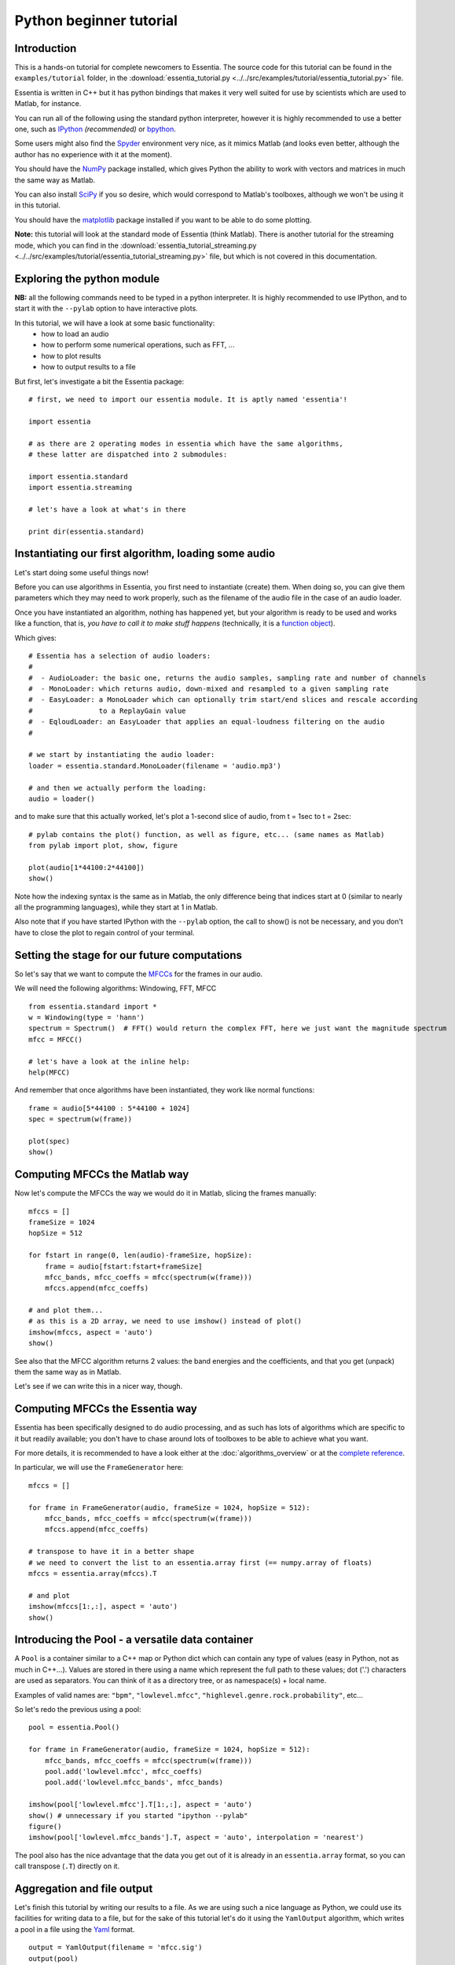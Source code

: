 .. highlight:: python

Python beginner tutorial
========================

Introduction
------------

This is a hands-on tutorial for complete newcomers to Essentia. The source code for
this tutorial can be found in the ``examples/tutorial`` folder, in the
:download:`essentia_tutorial.py <../../src/examples/tutorial/essentia_tutorial.py>` file.

Essentia is written in C++ but it has python bindings that makes it very well suited
for use by scientists which are used to Matlab, for instance.

You can run all of the following using the standard python interpreter, however
it is highly recommended to use a better one, such as `IPython <http://ipython.scipy.org/>`_
*(recommended)* or `bpython <http://bpython-interpreter.org/>`_.

Some users might also find the `Spyder <http://code.google.com/p/spyderlib/>`_
environment very nice, as it mimics Matlab (and looks even better, although the
author has no experience with it at the moment).

You should have the `NumPy <http://numpy.scipy.org/>`_ package installed, which gives
Python the ability to work with vectors and matrices in much the same way as Matlab.

You can also install `SciPy <http://www.scipy.org/>`_ if you so desire, which would
correspond to Matlab's toolboxes, although we won't be using it in this tutorial.

You should have the `matplotlib <http://matplotlib.sourceforge.net/>`_ package
installed if you want to be able to do some plotting.

**Note:** this tutorial will look at the standard mode of Essentia (think Matlab).
There is another tutorial for the streaming mode, which you can find in the
:download:`essentia_tutorial_streaming.py <../../src/examples/tutorial/essentia_tutorial_streaming.py>`
file, but which is not covered in this documentation.


Exploring the python module
---------------------------

**NB:** all the following commands need to be typed in a python interpreter. It is highly
recommended to use IPython, and to start it with the ``--pylab`` option to have
interactive plots.

In this tutorial, we will have a look at some basic functionality:
 - how to load an audio
 - how to perform some numerical operations, such as FFT, ...
 - how to plot results
 - how to output results to a file

But first, let's investigate a bit the Essentia package::

  # first, we need to import our essentia module. It is aptly named 'essentia'!

  import essentia

  # as there are 2 operating modes in essentia which have the same algorithms,
  # these latter are dispatched into 2 submodules:

  import essentia.standard
  import essentia.streaming

  # let's have a look at what's in there

  print dir(essentia.standard)


Instantiating our first algorithm, loading some audio
-----------------------------------------------------

Let's start doing some useful things now!

Before you can use algorithms in Essentia, you first need to instantiate (create) them.
When doing so, you can give them parameters which they may need to work properly,
such as the filename of the audio file in the case of an audio loader.

Once you have instantiated an algorithm, nothing has happened yet, but your algorithm
is ready to be used and works like a function, that is, *you have to call it to make
stuff happens* (technically, it is a `function object <http://en.wikipedia.org/wiki/Function_object>`_).

Which gives::

  # Essentia has a selection of audio loaders:
  #
  #  - AudioLoader: the basic one, returns the audio samples, sampling rate and number of channels
  #  - MonoLoader: which returns audio, down-mixed and resampled to a given sampling rate
  #  - EasyLoader: a MonoLoader which can optionally trim start/end slices and rescale according
  #                to a ReplayGain value
  #  - EqloudLoader: an EasyLoader that applies an equal-loudness filtering on the audio
  #

  # we start by instantiating the audio loader:
  loader = essentia.standard.MonoLoader(filename = 'audio.mp3')

  # and then we actually perform the loading:
  audio = loader()


and to make sure that this actually worked, let's plot a 1-second slice of audio, from
t = 1sec to t = 2sec::

  # pylab contains the plot() function, as well as figure, etc... (same names as Matlab)
  from pylab import plot, show, figure

  plot(audio[1*44100:2*44100])
  show()


Note how the indexing syntax is the same as in Matlab, the only difference being that
indices start at 0 (similar to nearly all the programming languages), while they start
at 1 in Matlab.

Also note that if you have started IPython with the ``--pylab`` option, the call to
show() is not be necessary, and you don't have to close the plot to regain
control of your terminal.


Setting the stage for our future computations
---------------------------------------------

So let's say that we want to compute the `MFCCs <http://en.wikipedia.org/wiki/Mel-frequency_cepstral_coefficient>`_
for the frames in our audio.

We will need the following algorithms: Windowing, FFT, MFCC ::

  from essentia.standard import *
  w = Windowing(type = 'hann')
  spectrum = Spectrum()  # FFT() would return the complex FFT, here we just want the magnitude spectrum
  mfcc = MFCC()

  # let's have a look at the inline help:
  help(MFCC)

And remember that once algorithms have been instantiated, they work like normal functions::

  frame = audio[5*44100 : 5*44100 + 1024]
  spec = spectrum(w(frame))

  plot(spec)
  show()



Computing MFCCs the Matlab way
------------------------------

Now let's compute the MFCCs the way we would do it in Matlab, slicing the frames manually::

  mfccs = []
  frameSize = 1024
  hopSize = 512

  for fstart in range(0, len(audio)-frameSize, hopSize):
      frame = audio[fstart:fstart+frameSize]
      mfcc_bands, mfcc_coeffs = mfcc(spectrum(w(frame)))
      mfccs.append(mfcc_coeffs)

  # and plot them...
  # as this is a 2D array, we need to use imshow() instead of plot()
  imshow(mfccs, aspect = 'auto')
  show()

See also that the MFCC algorithm returns 2 values: the band energies and the coefficients, and
that you get (unpack) them the same way as in Matlab.

Let's see if we can write this in a nicer way, though.


Computing MFCCs the Essentia way
--------------------------------

Essentia has been specifically designed to do audio processing, and as such has lots
of algorithms which are specific to it but readily available; you don't have to chase
around lots of toolboxes to be able to achieve what you want.

For more details, it is recommended to have a look either at the :doc:`algorithms_overview`
or at the `complete reference`_.

In particular, we will use the ``FrameGenerator`` here::

  mfccs = []

  for frame in FrameGenerator(audio, frameSize = 1024, hopSize = 512):
      mfcc_bands, mfcc_coeffs = mfcc(spectrum(w(frame)))
      mfccs.append(mfcc_coeffs)

  # transpose to have it in a better shape
  # we need to convert the list to an essentia.array first (== numpy.array of floats)
  mfccs = essentia.array(mfccs).T

  # and plot
  imshow(mfccs[1:,:], aspect = 'auto')
  show()


Introducing the Pool - a versatile data container
-------------------------------------------------

A ``Pool`` is a container similar to a C++ map or Python dict which can contain any
type of values (easy in Python, not as much in C++...). Values are stored in there
using a name which represent the full path to these values; dot ('.') characters are
used as separators. You can think of it as a directory tree, or as namespace(s) + local name.

Examples of valid names are: ``"bpm"``, ``"lowlevel.mfcc"``, ``"highlevel.genre.rock.probability"``, etc...

So let's redo the previous using a pool::

  pool = essentia.Pool()

  for frame in FrameGenerator(audio, frameSize = 1024, hopSize = 512):
      mfcc_bands, mfcc_coeffs = mfcc(spectrum(w(frame)))
      pool.add('lowlevel.mfcc', mfcc_coeffs)
      pool.add('lowlevel.mfcc_bands', mfcc_bands)

  imshow(pool['lowlevel.mfcc'].T[1:,:], aspect = 'auto')
  show() # unnecessary if you started "ipython --pylab"
  figure()
  imshow(pool['lowlevel.mfcc_bands'].T, aspect = 'auto', interpolation = 'nearest')


The pool also has the nice advantage that the data you get out of it is already in
an ``essentia.array`` format, so you can call transpose (``.T``) directly on it.


Aggregation and file output
---------------------------

Let's finish this tutorial by writing our results to a file. As we are using such a
nice language as Python, we could use its facilities for writing data to a file, but
for the sake of this tutorial let's do it using the ``YamlOutput`` algorithm,
which writes a pool in a file using the `Yaml <http://yaml.org/>`_ format. ::

  output = YamlOutput(filename = 'mfcc.sig')
  output(pool)

  # or as a one-liner:
  YamlOutput(filename = 'mfcc.sig')(pool)

This should take a while as we actually write the MFCCs for all the frames, which
can be quite heavy depending on the size of your audio file.

Now let's assume we do not want all the frames but only the mean and variance of
those frames. We can do this using the ``PoolAggregator`` algorithm and use it
on the pool to get a new pool with the aggregated descriptors::

  # compute mean and variance of the frames
  aggrPool = PoolAggregator(defaultStats = [ 'mean', 'var' ])(pool)

  print 'Original pool descriptor names:'
  print pool.descriptorNames()
  print
  print 'Aggregated pool descriptor names:'
  print aggrPool.descriptorNames()

  # and ouput those results in a file
  YamlOutput(filename = 'mfccaggr.sig')(aggrPool)



And that closes the tutorial session!

To be honest, there is not much more to know about Essentia, the basics are:

* instantiate and configure algorithms
* use them to compute some results
* and that's pretty much it!

The big strength of Essentia is that it provides quite a big collection of algorithms,
from low-level to high-level descriptors, which have been thoroughly optimized and
tested and which you can rely on to build your own signal analysis.

The following steps which you might want to take are:

* study the :download:`streaming python tutorial <../../src/examples/tutorial/essentia_tutorial_streaming.py>` file
* look at the :doc:`algorithms_overview` or the `complete reference`_.
* read the C++ tutorial for :doc:`howto_standard_extractor` or :doc:`howto_streaming_extractor`
* become a developer and write algorithms yourself! (see links on the `first page <index.html>`_, in the developer section)

Have fun,

The Essentia team.

.. _complete reference: algorithms_reference.html
